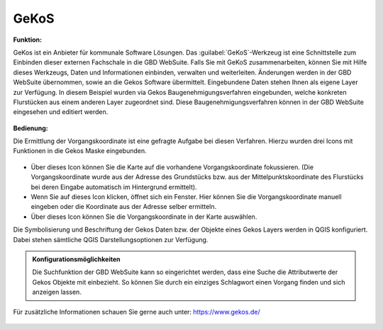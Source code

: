 .. _gkos:

GeKoS
=====

**Funktion:**

GeKos ist ein Anbieter für kommunale Software Lösungen. Das |gkos| :guilabel:`GeKoS`-Werkzeug ist eine Schnittstelle zum Einbinden dieser externen Fachschale in die GBD WebSuite.
Falls Sie mit GeKoS zusammenarbeiten, können Sie mit Hilfe dieses Werkzeugs, Daten und Informationen einbinden, verwalten und weiterleiten.
Änderungen werden in der GBD WebSuite übernommen, sowie an die Gekos Software übermittelt.
Eingebundene Daten stehen Ihnen als eigene Layer zur Verfügung. In diesem Beispiel wurden via Gekos Baugenehmigungsverfahren eingebunden,
welche konkreten Flurstücken aus einem anderen Layer zugeordnet sind. Diese Baugenehmigungsverfahren können in der GBD WebSuite eingesehen und editiert werden.

.. figure:: ../../../screenshots/de/client-user/gkos11.png
  :align: center

**Bedienung:**

Die Ermittlung der Vorgangskoordinate ist eine gefragte Aufgabe bei diesen Verfahren. Hierzu wurden drei Icons mit Funktionen in die Gekos Maske eingebunden.

.. figure:: ../../../screenshots/de/client-user/gkos22.png
  :align: center

* |1| Über dieses Icon können Sie die Karte auf die vorhandene Vorgangskoordinate fokussieren.
  (Die Vorgangskoordinate wurde aus der Adresse des Grundstücks bzw. aus der Mittelpunktskoordinate des Flurstücks bei deren Eingabe automatisch im Hintergrund ermittelt).
* |2| Wenn Sie auf dieses Icon klicken, öffnet sich ein Fenster. Hier können Sie die Vorgangskoordinate manuell eingeben oder die Koordinate aus der Adresse selber ermitteln.
* |3| Über dieses Icon können Sie die Vorgangskoordinate in der Karte auswählen.

Die Symbolisierung und Beschriftung der Gekos Daten bzw. der Objekte eines Gekos Layers werden in QGIS konfiguriert.
Dabei stehen sämtliche QGIS Darstellungsoptionen zur Verfügung.

.. figure:: ../../../screenshots/de/client-user/gkos44.png
  :align: center

.. admonition:: Konfigurationsmöglichkeiten

 Die Suchfunktion der GBD WebSuite kann so eingerichtet werden, dass eine Suche die Attributwerte der Gekos Objekte mit einbezieht.
 So können Sie durch ein einziges Schlagwort einen Vorgang finden und sich anzeigen lassen.

 ..   .. figure:: ../../../screenshots/de/client-user/gkos3.png
    :align: center

Für zusätzliche Informationen schauen Sie gerne auch unter: https://www.gekos.de/

 .. |gkos| image:: ../../../images/gbd-icon-gekos-04.svg
   :width: 30em
 .. |1| image:: ../../../images/gws_digits-01.svg
   :width: 30em
 .. |2| image:: ../../../images/gws_digits-02.svg
   :width: 30em
 .. |3| image:: ../../../images/gws_digits-03.svg
   :width: 30em
